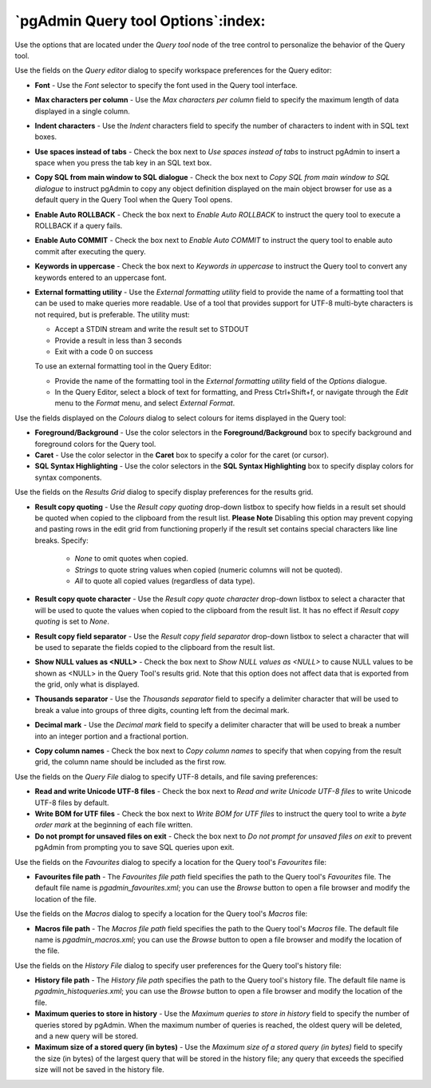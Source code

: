 .. _options-query_tool:


***************************************************************
`pgAdmin Query tool Options`:index:
***************************************************************

Use the options that are located under the *Query tool* node of the tree control to personalize the behavior of the Query tool.

.. image:: images/options-query_editor.png

Use the fields on the *Query editor* dialog to specify workspace preferences for the Query editor:

* **Font** - Use the *Font* selector to specify the font used in the Query tool interface. 

* **Max characters per column** - Use the *Max characters per column* field to specify the maximum length of data displayed in a single column. 

* **Indent characters** - Use the *Indent* characters field to specify the number of characters to indent with in SQL text boxes.
 
* **Use spaces instead of tabs** - Check the box next to *Use spaces instead of tabs* to instruct pgAdmin to insert a space when you press the tab key in an SQL text box.

* **Copy SQL from main window to SQL dialogue** - Check the box next to *Copy SQL from main window to SQL dialogue* to instruct pgAdmin to copy any object definition displayed on the main object browser for use as a default query in the Query Tool when the Query Tool opens.

* **Enable Auto ROLLBACK** - Check the box next to *Enable Auto ROLLBACK* to instruct the query tool to execute a ROLLBACK if a query fails.

* **Enable Auto COMMIT** - Check the box next to *Enable Auto COMMIT* to instruct the query tool to enable auto commit after executing the query.

* **Keywords in uppercase** - Check the box next to *Keywords in uppercase* to instruct the Query tool to convert any keywords entered to an uppercase font.

* **External formatting utility** - Use the *External formatting utility* field to provide the name of a formatting tool that can be used to make queries more readable.  Use of a tool that provides support for UTF-8 multi-byte characters is not required, but is preferable.    The utility must:

  * Accept a STDIN stream and write the result set to STDOUT
  * Provide a result in less than 3 seconds
  * Exit with a code 0 on success

  To use an external formatting tool in the Query Editor:

  * Provide the name of the formatting tool in the *External formatting utility* field of the *Options* dialogue.
  * In the Query Editor, select a block of text for formatting, and Press Ctrl+Shift+f, or navigate through the *Edit* menu to the *Format* menu, and select *External Format*.

.. image:: images/options-colours.png

Use the fields displayed on the *Colours* dialog to select colours for items displayed in the Query tool:

* **Foreground/Background** - Use the color selectors in the **Foreground/Background** box to specify background and foreground colors for the Query tool.

* **Caret** - Use the color selector in the **Caret** box to specify a color for the caret (or cursor).

* **SQL Syntax Highlighting** - Use the color selectors in the **SQL Syntax Highlighting** box to specify display colors for syntax components.

.. image:: images/options-results_grid.png

Use the fields on the *Results Grid* dialog to specify display preferences for the results grid.

* **Result copy quoting** - Use the *Result copy quoting* drop-down listbox to specify how fields in a result set should be quoted when copied to the clipboard from the result list.  **Please Note** Disabling this option may prevent copying and pasting rows in the edit grid from functioning properly if the result set contains special characters like line breaks.  Specify:

   *  *None* to omit quotes when copied. 

   *  *Strings* to quote string values when copied (numeric columns will not be quoted). 

   *  *All* to quote all copied values (regardless of data type).

* **Result copy quote character** - Use the *Result copy quote character* drop-down listbox to select a character that will be used to quote the values when copied to the clipboard from the result list. It has no effect if *Result copy quoting* is set to *None*.

* **Result copy field separator** - Use the *Result copy field separator* drop-down listbox to select a character that will be used to separate the fields copied to the clipboard from the result list.  

* **Show NULL values as <NULL>** - Check the box next to *Show NULL values as <NULL>* to cause NULL values to be shown as <NULL> in the Query Tool's results grid. Note that this option does not affect data that is exported from the grid, only what is displayed.

* **Thousands separator** - Use the *Thousands separator* field to specify a delimiter character that will be used to break a value into groups of three digits, counting left from the decimal mark.

* **Decimal mark** - Use the *Decimal mark* field to specify a delimiter character that will be used to break a number into an integer portion and a fractional portion.

* **Copy column names** - Check the box next to *Copy column names* to specify that when copying from the result grid, the column name should be included as the first row.

.. image:: images/options-query_file.png

Use the fields on the *Query File* dialog to specify UTF-8 details, and file saving preferences:

* **Read and write Unicode UTF-8 files** - Check the box next to *Read and write Unicode UTF-8 files* to write Unicode UTF-8 files by default.
  
* **Write BOM for UTF files** - Check the box next to *Write BOM for UTF files* to instruct the query tool to write a *byte order mark* at the beginning of each file written.

* **Do not prompt for unsaved files on exit** - Check the box next to *Do not prompt for unsaved files on exit* to prevent pgAdmin from prompting you to save SQL queries upon exit.

.. image:: images/options-favourites.png

Use the fields on the *Favourites* dialog to specify a location for the Query tool's *Favourites* file:

* **Favourites file path** - The *Favourites file path* field specifies the path to the Query tool's *Favourites* file.  The default file name is *pgadmin_favourites.xml*; you can use the *Browse* button to open a file browser and modify the location of the file.

.. image:: images/options-macros.png

Use the fields on the *Macros* dialog to specify a location for the Query tool's *Macros* file:

* **Macros file path** - The *Macros file path* field specifies the path to the Query tool's *Macros* file.  The default file name is *pgadmin_macros.xml*; you can use the *Browse* button to open a file browser and modify the location of the file.

.. image:: images/options-history_file.png

Use the fields on the *History File* dialog to specify user preferences for the Query tool's history file:

* **History file path** - The *History file path* specifies the path to the Query tool's history file.  The default file name is *pgadmin_histoqueries.xml*; you can use the *Browse* button to open a file browser and modify the location of the file.
  
* **Maximum queries to store in history** - Use the *Maximum queries to store in history* field to specify the number of queries stored by pgAdmin.  When the maximum number of queries is reached, the oldest query will be deleted, and a new query will be stored.

* **Maximum size of a stored query (in bytes)** - Use the *Maximum size of a stored query (in bytes)* field to specify the size (in bytes) of the largest query that will be stored in the history file; any query that exceeds the specified size will not be saved in the history file. 

 
